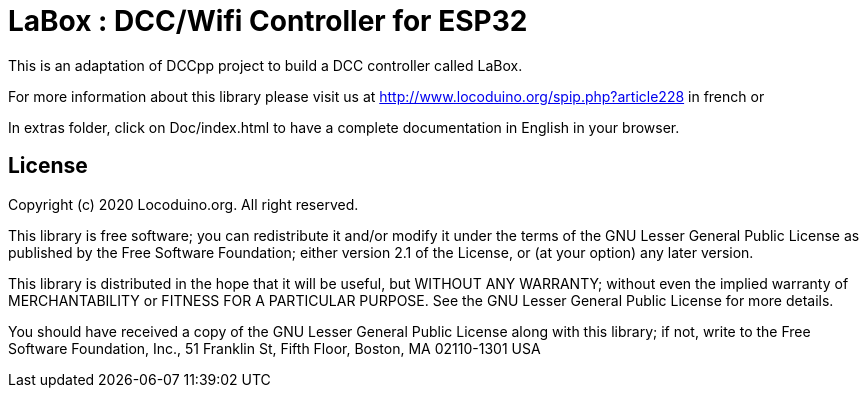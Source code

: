 = LaBox : DCC/Wifi Controller for ESP32 =

This is an adaptation of DCCpp project to build a DCC controller called LaBox.

For more information about this library please visit us at
http://www.locoduino.org/spip.php?article228 in french or

In extras folder, click on Doc/index.html to have a complete documentation in English in your browser.

== License ==

Copyright (c) 2020 Locoduino.org. All right reserved.

This library is free software; you can redistribute it and/or
modify it under the terms of the GNU Lesser General Public
License as published by the Free Software Foundation; either
version 2.1 of the License, or (at your option) any later version.

This library is distributed in the hope that it will be useful,
but WITHOUT ANY WARRANTY; without even the implied warranty of
MERCHANTABILITY or FITNESS FOR A PARTICULAR PURPOSE. See the GNU
Lesser General Public License for more details.

You should have received a copy of the GNU Lesser General Public
License along with this library; if not, write to the Free Software
Foundation, Inc., 51 Franklin St, Fifth Floor, Boston, MA 02110-1301 USA
